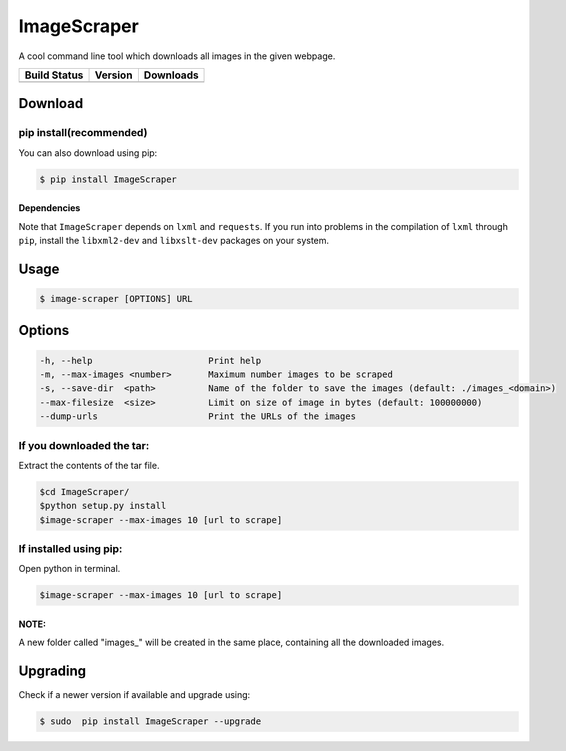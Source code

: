 ImageScraper 
=============

A cool command line tool which downloads all images in the given
webpage.

+------------------+--------------------+--------------------+
| Build Status     | Version            | Downloads          |
+==================+====================+====================+
| |Build Status|   | |Latest Version|   | |PyPi downloads|   |
+------------------+--------------------+--------------------+

Download
--------

pip install(recommended)
~~~~~~~~~~~~~~~~~~~~~~~~

You can also download using pip:

.. code:: sh

    $ pip install ImageScraper

**Dependencies**
^^^^^^^^^^^^^^^^

Note that ``ImageScraper`` depends on ``lxml`` and ``requests``. If you
run into problems in the compilation of ``lxml`` through ``pip``,
install the ``libxml2-dev`` and ``libxslt-dev`` packages on your system.

Usage
-----

.. code:: sh

    $ image-scraper [OPTIONS] URL

Options
-------

.. code:: sh

    -h, --help                      Print help
    -m, --max-images <number>       Maximum number images to be scraped
    -s, --save-dir  <path>          Name of the folder to save the images (default: ./images_<domain>)
    --max-filesize  <size>          Limit on size of image in bytes (default: 100000000)
    --dump-urls                     Print the URLs of the images

If you downloaded the tar:
~~~~~~~~~~~~~~~~~~~~~~~~~~

Extract the contents of the tar file.

.. code:: sh

    $cd ImageScraper/
    $python setup.py install
    $image-scraper --max-images 10 [url to scrape]

If installed using pip:
~~~~~~~~~~~~~~~~~~~~~~~

Open python in terminal.

.. code:: sh

    $image-scraper --max-images 10 [url to scrape]

NOTE:
^^^^^

A new folder called "images\_" will be created in the same place,
containing all the downloaded images.

Upgrading
---------

Check if a newer version if available and upgrade using:

.. code:: sh

    $ sudo  pip install ImageScraper --upgrade


.. |Build Status| image:: https://travis-ci.org/sananth12/ImageScraper.svg?branch=travis-branch
   :target: https://travis-ci.org/sananth12/ImageScraper
.. |Latest Version| image:: https://pypip.in/v/ImageScraper/badge.png
   :target: https://pypi.python.org/pypi/ImageScraper/
.. |PyPi downloads| image:: http://img.shields.io/badge/downloads-7k%20total-blue.svg
   :target: https://pypi.python.org/pypi/ImageScraper
